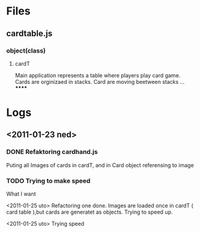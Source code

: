 * Files
** cardtable.js
*** object(class)
**** cardT
Main application represents a table where players play card game.
Cards are orginizaed in stacks.
Card are moving beetween stacks ...
******
* Logs
** <2011-01-23 ned>
*** DONE Refaktoring cardhand.js
Puting all Images of cards in cardT, and in Card object referensing to image
*** TODO Trying to make speed
 What I want

<2011-01-25 uto>
  Refactoring one done. Images are loaded once in cardT ( card table ),but cards are generatet as
 objects.
Trying to speed up.


<2011-01-25 uto> Trying speed

